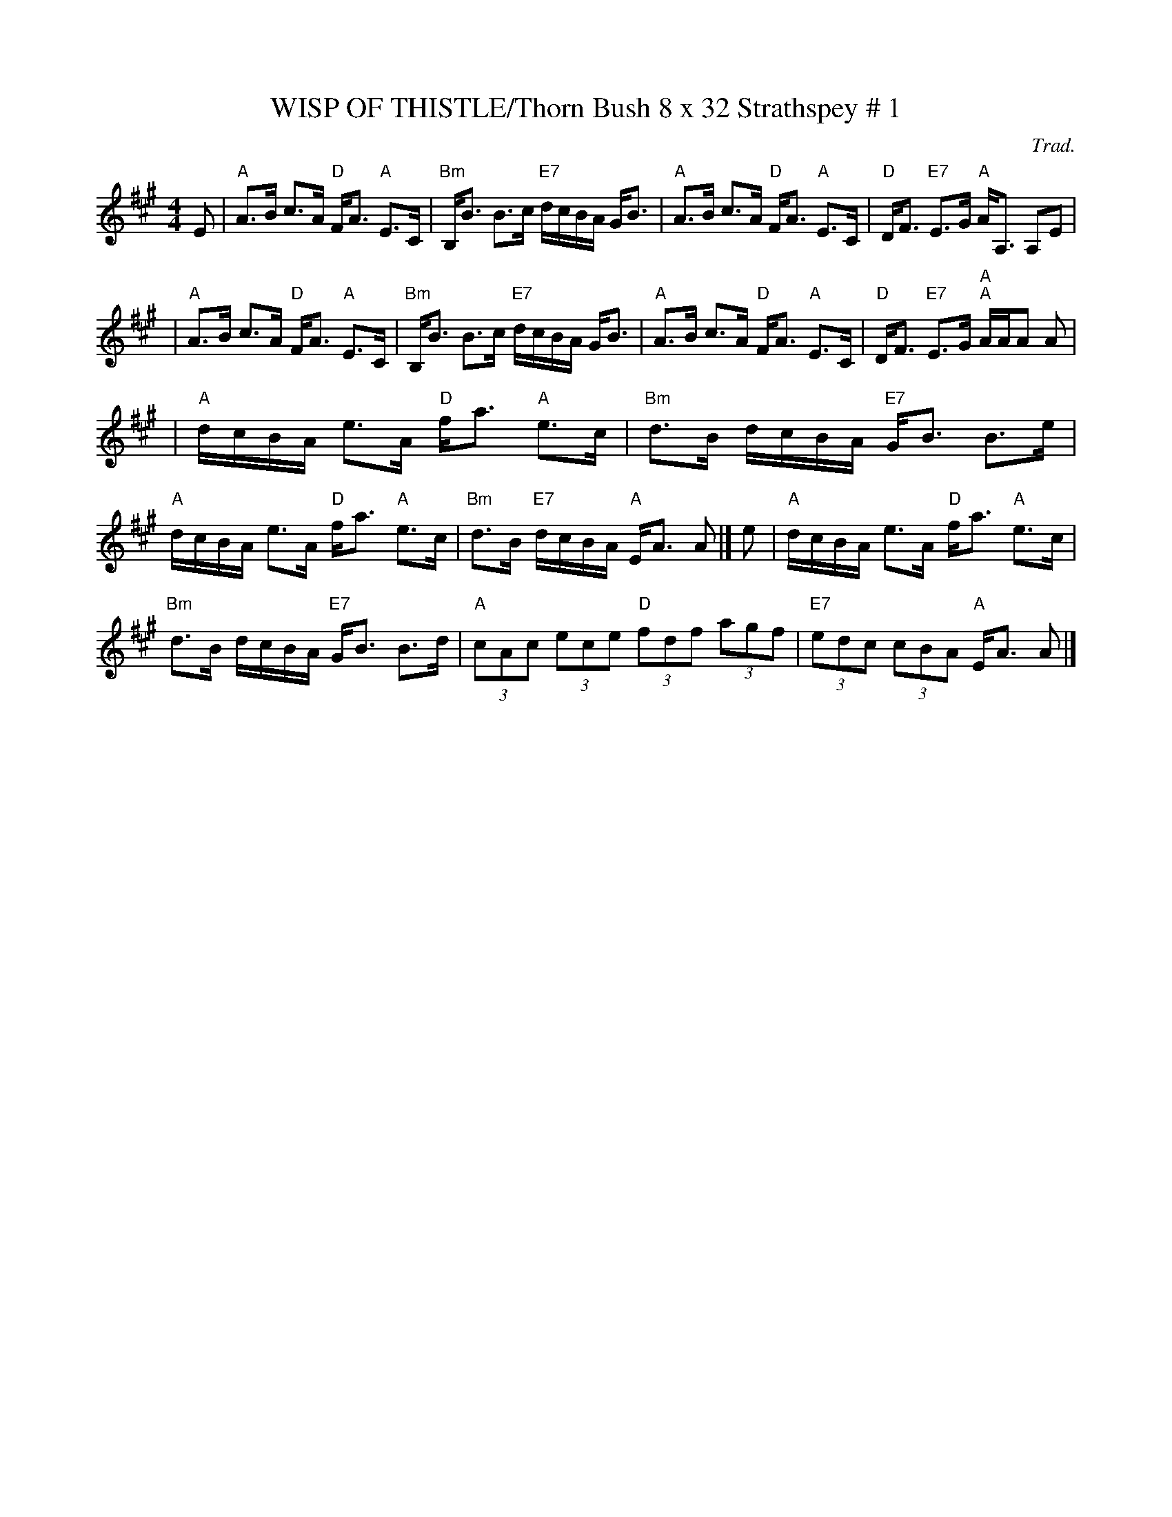 X:35
T:WISP OF THISTLE/Thorn Bush 8 x 32 Strathspey # 1
M:4/4
C:Trad.
S:John Chamber's ABC Dance sets
R:Strathspey
K:A
E \
| "A"A>B c>A "D"F<A "A"E>C | "Bm"B,<B B>c "E7"d/c/B/A/ G<B |"A"A>B c>A "D"F<A "A"E>C | "D"D<F "E7"E>G  "A"A<A, A,E |!
| "A"A>B c>A "D"F<A "A"E>C | "Bm"B,<B B>c "E7"d/c/B/A/ G<B |"A"A>B c>A "D"F<A "A"E>C | "D"D<F "E7"E>G  "A""A"A/A/A A|!
| "A"d/c/B/A/ e>A "D"f<a "A"e>c | "Bm"d>B d/c/B/A/ "E7"G<B B>e \
| "A"d/c/B/A/ e>A "D"f<a "A"e>c | "Bm"d>B "E7"d/c/B/A/ "A"E<A A |]
e \
| "A"d/c/B/A/ e>A "D"f<a "A"e>c | "Bm"d>B d/c/B/A/ "E7"G<B B>d \
| "A"(3cAc (3ece "D"(3fdf (3agf | "E7"(3edc (3cBA "A"E<A A |]
